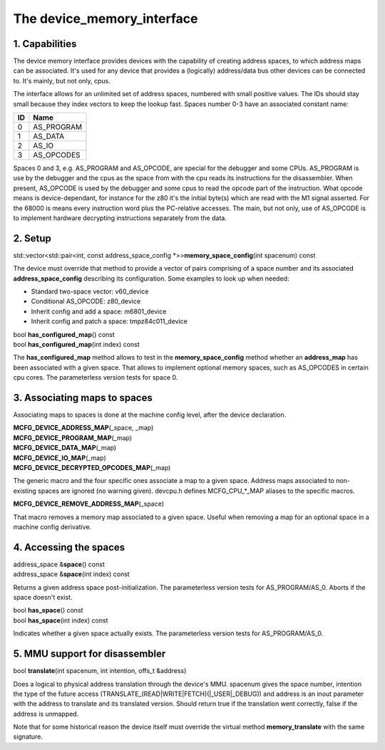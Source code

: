 The device_memory_interface
===========================

1. Capabilities
---------------

The device memory interface provides devices with the capability of
creating address spaces, to which address maps can be associated.
It's used for any device that provides a (logically) address/data bus
other devices can be connected to.  It's mainly, but not only, cpus.

The interface allows for an unlimited set of address spaces, numbered
with small positive values.  The IDs should stay small because they
index vectors to keep the lookup fast.  Spaces number 0-3 have an
associated constant name:

+----+---------------+
| ID | Name          |
+====+===============+
| 0  | AS_PROGRAM    |
+----+---------------+
| 1  | AS_DATA       |
+----+---------------+
| 2  | AS_IO         |
+----+---------------+
| 3  | AS_OPCODES    |
+----+---------------+

Spaces 0 and 3, e.g. AS_PROGRAM and AS_OPCODE, are special for the
debugger and some CPUs.  AS_PROGRAM is use by the debugger and the
cpus as the space from with the cpu reads its instructions for the
disassembler.  When present, AS_OPCODE is used by the debugger and
some cpus to read the opcode part of the instruction.  What opcode
means is device-dependant, for instance for the z80 it's the initial
byte(s) which are read with the M1 signal asserted.  For the 68000 is
means every instruction word plus the PC-relative accesses.  The main,
but not only, use of AS_OPCODE is to implement hardware decrypting
instructions separately from the data.

2. Setup
--------

| std::vector<std::pair<int, const address_space_config \*>>\ **memory_space_config**\ (int spacenum) const

The device must override that method to provide a vector of pairs
comprising of a space number and its associated
**address_space_config** describing its configuration.  Some examples
to look up when needed:

* Standard two-space vector: v60_device
* Conditional AS_OPCODE: z80_device
* Inherit config and add a space: m6801_device
* Inherit config and patch a space: tmpz84c011_device


| bool **has_configured_map**\ () const
| bool **has_configured_map**\ (int index) const

The **has_configured_map** method allows to test in the
**memory_space_config** method whether an **address_map** has been
associated with a given space.  That allows to implement optional
memory spaces, such as AS_OPCODES in certain cpu cores.  The
parameterless version tests for space 0.

3. Associating maps to spaces
-----------------------------
Associating maps to spaces is done at the machine config level, after the device declaration.

| **MCFG_DEVICE_ADDRESS_MAP**\ (_space, _map)
| **MCFG_DEVICE_PROGRAM_MAP**\ (_map)
| **MCFG_DEVICE_DATA_MAP**\ (_map)
| **MCFG_DEVICE_IO_MAP**\ (_map)
| **MCFG_DEVICE_DECRYPTED_OPCODES_MAP**\ (_map)

The generic macro and the four specific ones associate a map to a
given space. Address maps associated to non-existing spaces are
ignored (no warning given).  devcpu.h defines MCFG_CPU_*_MAP aliases
to the specific macros.

| **MCFG_DEVICE_REMOVE_ADDRESS_MAP**\ (_space)

That macro removes a memory map associated to a given space.  Useful
when removing a map for an optional space in a machine config
derivative.


4. Accessing the spaces
-----------------------

| address_space &\ **space**\ () const
| address_space &\ **space**\ (int index) const

Returns a given address space post-initialization.  The parameterless
version tests for AS_PROGRAM/AS_0.  Aborts if the space doesn't exist.

| bool **has_space**\ () const
| bool **has_space**\ (int index) const

Indicates whether a given space actually exists. The parameterless
version tests for AS_PROGRAM/AS_0.


5. MMU support for disassembler
-------------------------------

| bool **translate**\ (int spacenum, int intention, offs_t &address)

Does a logical to physical address translation through the device's
MMU.  spacenum gives the space number, intention the type of the
future access (TRANSLATE_(READ\|WRITE\|FETCH)(\|_USER\|_DEBUG)) and
address is an inout parameter with the address to translate and its
translated version.  Should return true if the translation went
correctly, false if the address is unmapped.

Note that for some historical reason the device itself must override
the virtual method **memory_translate** with the same signature.
